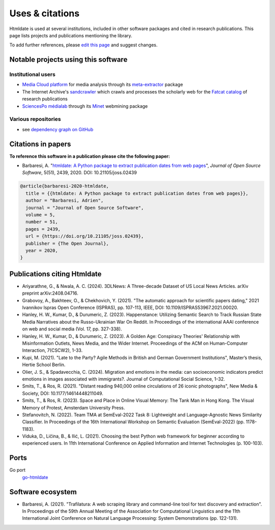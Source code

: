 Uses & citations
================

.. meta::
    :description lang=en:
        Htmldate is used at several institutions, included in other software packages and cited in research publications. This page lists projects and publications mentioning the library.


Htmldate is used at several institutions, included in other software packages and cited in research publications. This page lists projects and publications mentioning the library.

To add further references, please `edit this page <https://github.com/adbar/htmldate/edit/master/docs/used-by.rst>`_ and suggest changes.



Notable projects using this software
------------------------------------

Institutional users
^^^^^^^^^^^^^^^^^^^

- `Media Cloud platform <https://mediacloud.org>`_ for media analysis through its `meta-extractor <https://github.com/mediacloud/meta-extractor>`_ package
- The Internet Archive's `sandcrawler <https://github.com/internetarchive/sandcrawler>`_ which crawls and processes the scholarly web for the `Fatcat catalog <https://fatcat.wiki/>`_ of research publications
- `SciencesPo médialab <https://medialab.sciencespo.fr>`_ through its `Minet <https://github.com/medialab/minet>`_ webmining package


Various repositories
^^^^^^^^^^^^^^^^^^^^

- see `dependency graph on GitHub <https://github.com/adbar/htmldate/network/dependents>`_



Citations in papers
-------------------

**To reference this software in a publication please cite the following paper:**

- Barbaresi, A. "`htmldate: A Python package to extract publication dates from web pages <https://doi.org/10.21105/joss.02439>`_", *Journal of Open Source Software*, 5(51), 2439, 2020. DOI: 10.21105/joss.02439

.. image:: https://joss.theoj.org/papers/10.21105/joss.02439/status.svg
   :target: https://doi.org/10.21105/joss.02439
   :alt: JOSS article

.. image:: https://zenodo.org/badge/DOI/10.5281/zenodo.3459599.svg
   :target: https://doi.org/10.5281/zenodo.3459599
   :alt: Zenodo archive

.. code-block:: shell

    @article{barbaresi-2020-htmldate,
      title = {{htmldate: A Python package to extract publication dates from web pages}},
      author = "Barbaresi, Adrien",
      journal = "Journal of Open Source Software",
      volume = 5,
      number = 51,
      pages = 2439,
      url = {https://doi.org/10.21105/joss.02439},
      publisher = {The Open Journal},
      year = 2020,
    }



Publications citing Htmldate
----------------------------

- Ariyarathne, G., & Nwala, A. C. (2024). 3DLNews: A Three-decade Dataset of US Local News Articles. arXiv preprint arXiv:2408.04716.
- Grabovoy, A., Bakhteev, O., & Chekhovich, Y. (2021). "The automatic approach for scientific papers dating," 2021 Ivannikov Ispras Open Conference (ISPRAS), pp. 107-113, IEEE, DOI: 10.1109/ISPRAS53967.2021.00020.
- Hanley, H. W., Kumar, D., & Durumeric, Z. (2023). Happenstance: Utilizing Semantic Search to Track Russian State Media Narratives about the Russo-Ukrainian War On Reddit. In Proceedings of the international AAAI conference on web and social media (Vol. 17, pp. 327-338).
- Hanley, H. W., Kumar, D., & Durumeric, Z. (2023). A Golden Age: Conspiracy Theories' Relationship with Misinformation Outlets, News Media, and the Wider Internet. Proceedings of the ACM on Human-Computer Interaction, 7(CSCW2), 1-33.
- Kupi, M. (2021). "Late to the Party? Agile Methods in British and German Government Institutions", Master’s thesis, Hertie School Berlin.
- Olier, J. S., & Spadavecchia, C. (2024). Migration and emotions in the media: can socioeconomic indicators predict emotions in images associated with immigrants?. Journal of Computational Social Science, 1-32.
- Smits, T., & Ros, R. (2021). "Distant reading 940,000 online circulations of 26 iconic photographs", New Media & Society, DOI: 10.1177/14614448211049.
- Smits, T., & Ros, R. (2023). Space and Place in Online Visual Memory: The Tank Man in Hong Kong. The Visual Memory of Protest, Amsterdam University Press.
- Stefanovitch, N. (2022). Team TMA at SemEval-2022 Task 8: Lightweight and Language-Agnostic News Similarity Classifier. In Proceedings of the 16th International Workshop on Semantic Evaluation (SemEval-2022) (pp. 1178-1183).
- Viduka, D., Ličina, B., & Ilić, L. (2021). Choosing the best Python web framework for beginner according to experienced users. In 11th International Conference on Applied Information and Internet Technologies (p. 100-103).



Ports
-----

Go port
    `go-htmldate <https://github.com/markusmobius/go-htmldate>`_


Software ecosystem
------------------

- Barbaresi, A. (2021). "Trafilatura: A web scraping library and command-line tool for text discovery and extraction". In Proceedings of the 59th Annual Meeting of the Association for Computational Linguistics and the 11th International Joint Conference on Natural Language Processing: System Demonstrations (pp. 122-131).


.. image:: software-ecosystem.png
    :alt: Software ecosystem
    :align: center
    :width: 65%
